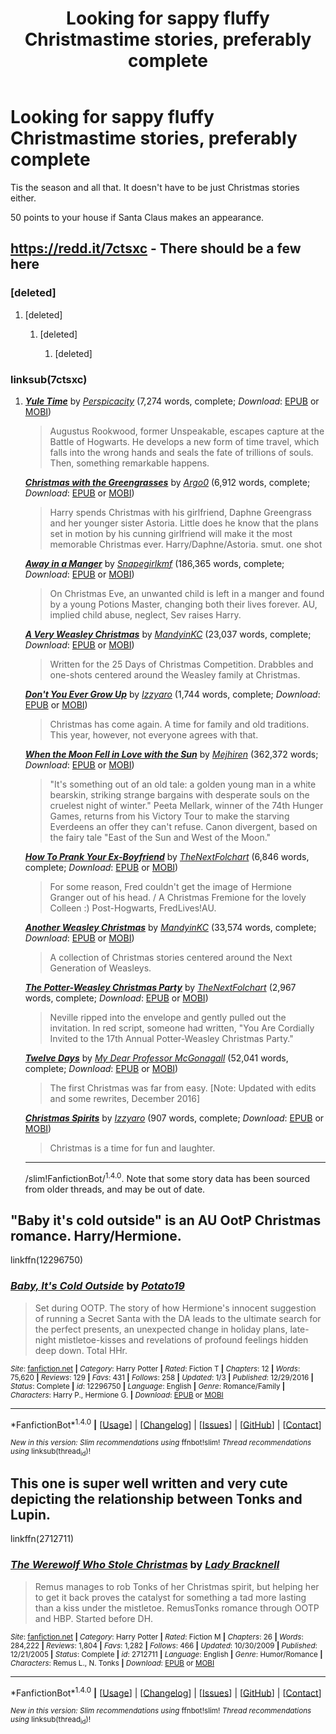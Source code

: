 #+TITLE: Looking for sappy fluffy Christmastime stories, preferably complete

* Looking for sappy fluffy Christmastime stories, preferably complete
:PROPERTIES:
:Author: Freshenstein
:Score: 5
:DateUnix: 1512510356.0
:DateShort: 2017-Dec-06
:FlairText: Request
:END:
Tis the season and all that. It doesn't have to be just Christmas stories either.

50 points to your house if Santa Claus makes an appearance.


** [[https://redd.it/7ctsxc]] - There should be a few here
:PROPERTIES:
:Author: Yes_I_Know_Im_Stupid
:Score: 1
:DateUnix: 1512513541.0
:DateShort: 2017-Dec-06
:END:

*** [deleted]
:PROPERTIES:
:Score: 1
:DateUnix: 1512514097.0
:DateShort: 2017-Dec-06
:END:

**** [deleted]
:PROPERTIES:
:Score: 1
:DateUnix: 1512514153.0
:DateShort: 2017-Dec-06
:END:

***** [deleted]
:PROPERTIES:
:Score: 1
:DateUnix: 1512514235.0
:DateShort: 2017-Dec-06
:END:

****** [deleted]
:PROPERTIES:
:Score: 1
:DateUnix: 1512514253.0
:DateShort: 2017-Dec-06
:END:


*** linksub(7ctsxc)
:PROPERTIES:
:Author: Freshenstein
:Score: 1
:DateUnix: 1512514541.0
:DateShort: 2017-Dec-06
:END:

**** [[http://www.fanfiction.net/s/6581693/1/][*/Yule Time/*]] by [[https://www.fanfiction.net/u/1446455/Perspicacity][/Perspicacity/]] (7,274 words, complete; /Download/: [[http://www.ff2ebook.com/old/ffn-bot/index.php?id=6581693&source=ff&filetype=epub][EPUB]] or [[http://www.ff2ebook.com/old/ffn-bot/index.php?id=6581693&source=ff&filetype=mobi][MOBI]])

#+begin_quote
  Augustus Rookwood, former Unspeakable, escapes capture at the Battle of Hogwarts. He develops a new form of time travel, which falls into the wrong hands and seals the fate of trillions of souls. Then, something remarkable happens.
#+end_quote

[[http://www.fanfiction.net/s/12293129/1/][*/Christmas with the Greengrasses/*]] by [[https://www.fanfiction.net/u/3399412/Argo0][/Argo0/]] (6,912 words, complete; /Download/: [[http://www.ff2ebook.com/old/ffn-bot/index.php?id=12293129&source=ff&filetype=epub][EPUB]] or [[http://www.ff2ebook.com/old/ffn-bot/index.php?id=12293129&source=ff&filetype=mobi][MOBI]])

#+begin_quote
  Harry spends Christmas with his girlfriend, Daphne Greengrass and her younger sister Astoria. Little does he know that the plans set in motion by his cunning girlfriend will make it the most memorable Christmas ever. Harry/Daphne/Astoria. smut. one shot
#+end_quote

[[http://www.fanfiction.net/s/5563049/1/][*/Away in a Manger/*]] by [[https://www.fanfiction.net/u/1386923/Snapegirlkmf][/Snapegirlkmf/]] (186,365 words, complete; /Download/: [[http://www.ff2ebook.com/old/ffn-bot/index.php?id=5563049&source=ff&filetype=epub][EPUB]] or [[http://www.ff2ebook.com/old/ffn-bot/index.php?id=5563049&source=ff&filetype=mobi][MOBI]])

#+begin_quote
  On Christmas Eve, an unwanted child is left in a manger and found by a young Potions Master, changing both their lives forever. AU, implied child abuse, neglect, Sev raises Harry.
#+end_quote

[[http://www.fanfiction.net/s/9929624/1/][*/A Very Weasley Christmas/*]] by [[https://www.fanfiction.net/u/4020275/MandyinKC][/MandyinKC/]] (23,037 words, complete; /Download/: [[http://www.ff2ebook.com/old/ffn-bot/index.php?id=9929624&source=ff&filetype=epub][EPUB]] or [[http://www.ff2ebook.com/old/ffn-bot/index.php?id=9929624&source=ff&filetype=mobi][MOBI]])

#+begin_quote
  Written for the 25 Days of Christmas Competition. Drabbles and one-shots centered around the Weasley family at Christmas.
#+end_quote

[[http://www.fanfiction.net/s/9934075/1/][*/Don't You Ever Grow Up/*]] by [[https://www.fanfiction.net/u/2740971/Izzyaro][/Izzyaro/]] (1,744 words, complete; /Download/: [[http://www.ff2ebook.com/old/ffn-bot/index.php?id=9934075&source=ff&filetype=epub][EPUB]] or [[http://www.ff2ebook.com/old/ffn-bot/index.php?id=9934075&source=ff&filetype=mobi][MOBI]])

#+begin_quote
  Christmas has come again. A time for family and old traditions. This year, however, not everyone agrees with that.
#+end_quote

[[http://www.fanfiction.net/s/8440874/1/][*/When the Moon Fell in Love with the Sun/*]] by [[https://www.fanfiction.net/u/1699351/Mejhiren][/Mejhiren/]] (362,372 words; /Download/: [[http://www.ff2ebook.com/old/ffn-bot/index.php?id=8440874&source=ff&filetype=epub][EPUB]] or [[http://www.ff2ebook.com/old/ffn-bot/index.php?id=8440874&source=ff&filetype=mobi][MOBI]])

#+begin_quote
  "It's something out of an old tale: a golden young man in a white bearskin, striking strange bargains with desperate souls on the cruelest night of winter." Peeta Mellark, winner of the 74th Hunger Games, returns from his Victory Tour to make the starving Everdeens an offer they can't refuse. Canon divergent, based on the fairy tale "East of the Sun and West of the Moon."
#+end_quote

[[http://www.fanfiction.net/s/10878843/1/][*/How To Prank Your Ex-Boyfriend/*]] by [[https://www.fanfiction.net/u/2756519/TheNextFolchart][/TheNextFolchart/]] (6,846 words, complete; /Download/: [[http://www.ff2ebook.com/old/ffn-bot/index.php?id=10878843&source=ff&filetype=epub][EPUB]] or [[http://www.ff2ebook.com/old/ffn-bot/index.php?id=10878843&source=ff&filetype=mobi][MOBI]])

#+begin_quote
  For some reason, Fred couldn't get the image of Hermione Granger out of his head. / A Christmas Fremione for the lovely Colleen :) Post-Hogwarts, FredLives!AU.
#+end_quote

[[http://www.fanfiction.net/s/11663974/1/][*/Another Weasley Christmas/*]] by [[https://www.fanfiction.net/u/4020275/MandyinKC][/MandyinKC/]] (33,574 words, complete; /Download/: [[http://www.ff2ebook.com/old/ffn-bot/index.php?id=11663974&source=ff&filetype=epub][EPUB]] or [[http://www.ff2ebook.com/old/ffn-bot/index.php?id=11663974&source=ff&filetype=mobi][MOBI]])

#+begin_quote
  A collection of Christmas stories centered around the Next Generation of Weasleys.
#+end_quote

[[http://www.fanfiction.net/s/11185447/1/][*/The Potter-Weasley Christmas Party/*]] by [[https://www.fanfiction.net/u/2756519/TheNextFolchart][/TheNextFolchart/]] (2,967 words, complete; /Download/: [[http://www.ff2ebook.com/old/ffn-bot/index.php?id=11185447&source=ff&filetype=epub][EPUB]] or [[http://www.ff2ebook.com/old/ffn-bot/index.php?id=11185447&source=ff&filetype=mobi][MOBI]])

#+begin_quote
  Neville ripped into the envelope and gently pulled out the invitation. In red script, someone had written, "You Are Cordially Invited to the 17th Annual Potter-Weasley Christmas Party."
#+end_quote

[[http://www.fanfiction.net/s/8793908/1/][*/Twelve Days/*]] by [[https://www.fanfiction.net/u/2814689/My-Dear-Professor-McGonagall][/My Dear Professor McGonagall/]] (52,041 words, complete; /Download/: [[http://www.ff2ebook.com/old/ffn-bot/index.php?id=8793908&source=ff&filetype=epub][EPUB]] or [[http://www.ff2ebook.com/old/ffn-bot/index.php?id=8793908&source=ff&filetype=mobi][MOBI]])

#+begin_quote
  The first Christmas was far from easy. [Note: Updated with edits and some rewrites, December 2016]
#+end_quote

[[http://www.fanfiction.net/s/11688219/1/][*/Christmas Spirits/*]] by [[https://www.fanfiction.net/u/2740971/Izzyaro][/Izzyaro/]] (907 words, complete; /Download/: [[http://www.ff2ebook.com/old/ffn-bot/index.php?id=11688219&source=ff&filetype=epub][EPUB]] or [[http://www.ff2ebook.com/old/ffn-bot/index.php?id=11688219&source=ff&filetype=mobi][MOBI]])

#+begin_quote
  Christmas is a time for fun and laughter.
#+end_quote

--------------

/slim!FanfictionBot/^{1.4.0}. Note that some story data has been sourced from older threads, and may be out of date.
:PROPERTIES:
:Author: FanfictionBot
:Score: 2
:DateUnix: 1512514561.0
:DateShort: 2017-Dec-06
:END:


** "Baby it's cold outside" is an AU OotP Christmas romance. Harry/Hermione.

linkffn(12296750)
:PROPERTIES:
:Author: Hellstrike
:Score: 1
:DateUnix: 1512521014.0
:DateShort: 2017-Dec-06
:END:

*** [[http://www.fanfiction.net/s/12296750/1/][*/Baby, It's Cold Outside/*]] by [[https://www.fanfiction.net/u/5594536/Potato19][/Potato19/]]

#+begin_quote
  Set during OOTP. The story of how Hermione's innocent suggestion of running a Secret Santa with the DA leads to the ultimate search for the perfect presents, an unexpected change in holiday plans, late-night mistletoe-kisses and revelations of profound feelings hidden deep down. Total HHr.
#+end_quote

^{/Site/: [[http://www.fanfiction.net/][fanfiction.net]] *|* /Category/: Harry Potter *|* /Rated/: Fiction T *|* /Chapters/: 12 *|* /Words/: 75,620 *|* /Reviews/: 129 *|* /Favs/: 431 *|* /Follows/: 258 *|* /Updated/: 1/3 *|* /Published/: 12/29/2016 *|* /Status/: Complete *|* /id/: 12296750 *|* /Language/: English *|* /Genre/: Romance/Family *|* /Characters/: Harry P., Hermione G. *|* /Download/: [[http://www.ff2ebook.com/old/ffn-bot/index.php?id=12296750&source=ff&filetype=epub][EPUB]] or [[http://www.ff2ebook.com/old/ffn-bot/index.php?id=12296750&source=ff&filetype=mobi][MOBI]]}

--------------

*FanfictionBot*^{1.4.0} *|* [[[https://github.com/tusing/reddit-ffn-bot/wiki/Usage][Usage]]] | [[[https://github.com/tusing/reddit-ffn-bot/wiki/Changelog][Changelog]]] | [[[https://github.com/tusing/reddit-ffn-bot/issues/][Issues]]] | [[[https://github.com/tusing/reddit-ffn-bot/][GitHub]]] | [[[https://www.reddit.com/message/compose?to=tusing][Contact]]]

^{/New in this version: Slim recommendations using/ ffnbot!slim! /Thread recommendations using/ linksub(thread_id)!}
:PROPERTIES:
:Author: FanfictionBot
:Score: 1
:DateUnix: 1512521049.0
:DateShort: 2017-Dec-06
:END:


** This one is super well written and very cute depicting the relationship between Tonks and Lupin.

linkffn(2712711)
:PROPERTIES:
:Score: 1
:DateUnix: 1512528898.0
:DateShort: 2017-Dec-06
:END:

*** [[http://www.fanfiction.net/s/2712711/1/][*/The Werewolf Who Stole Christmas/*]] by [[https://www.fanfiction.net/u/937162/Lady-Bracknell][/Lady Bracknell/]]

#+begin_quote
  Remus manages to rob Tonks of her Christmas spirit, but helping her to get it back proves the catalyst for something a tad more lasting than a kiss under the mistletoe. RemusTonks romance through OOTP and HBP. Started before DH.
#+end_quote

^{/Site/: [[http://www.fanfiction.net/][fanfiction.net]] *|* /Category/: Harry Potter *|* /Rated/: Fiction M *|* /Chapters/: 26 *|* /Words/: 284,222 *|* /Reviews/: 1,804 *|* /Favs/: 1,282 *|* /Follows/: 466 *|* /Updated/: 10/30/2009 *|* /Published/: 12/21/2005 *|* /Status/: Complete *|* /id/: 2712711 *|* /Language/: English *|* /Genre/: Humor/Romance *|* /Characters/: Remus L., N. Tonks *|* /Download/: [[http://www.ff2ebook.com/old/ffn-bot/index.php?id=2712711&source=ff&filetype=epub][EPUB]] or [[http://www.ff2ebook.com/old/ffn-bot/index.php?id=2712711&source=ff&filetype=mobi][MOBI]]}

--------------

*FanfictionBot*^{1.4.0} *|* [[[https://github.com/tusing/reddit-ffn-bot/wiki/Usage][Usage]]] | [[[https://github.com/tusing/reddit-ffn-bot/wiki/Changelog][Changelog]]] | [[[https://github.com/tusing/reddit-ffn-bot/issues/][Issues]]] | [[[https://github.com/tusing/reddit-ffn-bot/][GitHub]]] | [[[https://www.reddit.com/message/compose?to=tusing][Contact]]]

^{/New in this version: Slim recommendations using/ ffnbot!slim! /Thread recommendations using/ linksub(thread_id)!}
:PROPERTIES:
:Author: FanfictionBot
:Score: 1
:DateUnix: 1512528912.0
:DateShort: 2017-Dec-06
:END:
